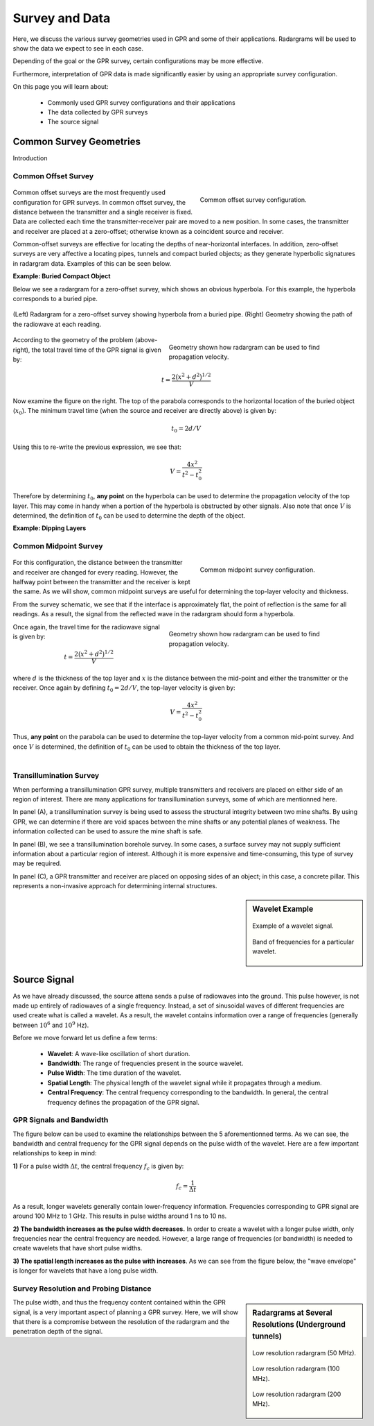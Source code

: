 .. _GPR_survey_data

Survey and Data
***************

Here, we discuss the various survey geometries used in GPR and some of their applications.
Radargrams will be used to show the data we expect to see in each case.

Depending of the goal or the GPR survey, certain configurations may be more effective.


Furthermore, interpretation of GPR data is made significantly easier by using an appropriate survey configuration.

On this page you will learn about:

	- Commonly used GPR survey configurations and their applications
	- The data collected by GPR surveys
	- The source signal


Common Survey Geometries
========================

Introduction

Common Offset Survey
--------------------

	.. figure:: images_new/GPR_common_offset.png
		:align: right
		:figwidth: 40%

        	Common offset survey configuration.

Common offset surveys are the most frequently used configuration for GPR surveys.
In common offset survey, the distance between the transmitter and a single receiver is fixed.
Data are collected each time the transmitter-receiver pair are moved to a new position.
In some cases, the transmitter and receiver are placed at a zero-offset; otherwise known as a coincident source and receiver.

Common-offset surveys are effective for locating the depths of near-horizontal interfaces.
In addition, zero-offset surveys are very affective a locating pipes, tunnels and compact buried objects; as they generate hyperbolic signatures in radargram data.
Examples of this can be seen below.




**Example: Buried Compact Object**


Below we see a radargram for a zero-offset survey, which shows an obvious hyperbola.
For this example, the hyperbola corresponds to a buried pipe.


.. figure:: images_new/GPR_example_buried_object.png
	:align: center
	:figwidth: 100%

        (Left) Radargram for a zero-offset survey showing hyperbola from a buried pipe. (Right) Geometry showing the path of the radiowave at each reading.


.. figure:: images_new/GPR_example_buried_object_2.png
	:align: right
	:figwidth: 50%

	Geometry shown how radargram can be used to find propagation velocity.


According to the geometry of the problem (above-right), the total travel time of the GPR signal is given by:

.. math::
	t = \frac{2 \big ( x^2 + d^2 \big )^{1/2}}{V}


Now examine the figure on the right.
The top of the parabola corresponds to the horizontal location of the buried object (:math:`x_0`).
The minimum travel time (when the source and receiver are directly above) is given by:

.. math::
	t_0 = 2d/V


Using this to re-write the previous expression, we see that:

.. math::
	V = \frac{4x^2}{t^2 - t_0^2}


Therefore by determining :math:`t_0`, **any point** on the hyperbola can be used to determine the propagation velocity of the top layer.
This may come in handy when a portion of the hyperbola is obstructed by other signals.
Also note that once :math:`V` is determined, the definition of :math:`t_0` can be used to determine the depth of the object.


**Example: Dipping Layers**




Common Midpoint Survey
----------------------

        .. figure:: images_new/GPR_common_midpoint.png
		:align: right
		:figwidth: 40%
	
		Common midpoint survey configuration.
		

For this configuration, the distance between the transmitter and receiver are changed for every reading.
However, the halfway point between the transmitter and the receiver is kept the same.
As we will show, common midpoint surveys are useful for determining the top-layer velocity and thickness.

From the survey schematic, we see that if the interface is approximately flat, the point of reflection is the same for all readings.
As a result, the signal from the reflected wave in the radargram should form a hyperbola.

.. figure:: images_new/GPR_example_buried_object_2.png
	:align: right
	:figwidth: 50%

	Geometry shown how radargram can be used to find propagation velocity.


Once again, the travel time for the radiowave signal is given by:

.. math::
	t = \frac{2 \big ( x^2 + d^2 \big )^{1/2}}{V}


where :math:`d` is the thickness of the top layer and :math:`x` is the distance between the mid-point and either the transmitter or the receiver.
Once again by defining :math:`t_0 = 2d/V`, the top-layer velocity is given by:

.. math::
	V = \frac{4x^2}{t^2 - t_0^2}


Thus, **any point** on the parabola can be used to determine the top-layer velocity from a common mid-point survey.
And once :math:`V` is determined, the definition of :math:`t_0` can be used to obtain the thickness of the top layer.


	.. figure:: images_new/GPR_survey_transillumination.jpg
		:align: right
		:figwidth: 40%
	
	        (A) Mine-shaft structural integrity (B) Borehole survey. (C) Concrete pillar testing.


Transillumination Survey
------------------------

When performing a transillumination GPR survey, multiple transmitters and receivers are placed on either side of an region of interest.
There are many applications for transillumination surveys, some of which are mentionned here.

In panel (A), a transillumination survey is being used to assess the structural integrity between two mine shafts.
By using GPR, we can determine if there are void spaces between the mine shafts or any potential planes of weakness.
The information collected can be used to assure the mine shaft is safe.

In panel (B), we see a transillumination borehole survey.
In some cases, a surface survey may not supply sufficient information about a particular region of interest.
Although it is more expensive and time-consuming, this type of survey may be required.

In panel (C), a GPR transmitter and receiver are placed on opposing sides of an object; in this case, a concrete pillar.
This represents a non-invasive approach for determining internal structures.






.. sidebar:: Wavelet Example

	.. figure:: images_new/GPR_wavelet_example.png
		:align: center
		:figwidth: 100%
		
		Example of a wavelet signal.
	
	.. figure:: images_new/GPR_wavelet_frequencies_example.png
		:align: center
		:figwidth: 100%
			
		Band of frequencies for a particular wavelet.


Source Signal
=============


As we have already discussed, the source attena sends a pulse of radiowaves into the ground.
This pulse however, is not made up entirely of radiowaves of a single frequency.
Instead, a set of sinusoidal waves of different frequencies are used create what is called a wavelet.
As a result, the wavelet contains information over a range of frequencies (generally between :math:`10^6` and :math:`10^9` Hz).

Before we move forward let us define a few terms:

	- **Wavelet**: A wave-like oscillation of short duration.
	- **Bandwidth**: The range of frequencies present in the source wavelet.
	- **Pulse Width**: The time duration of the wavelet.
	- **Spatial Length**: The physical length of the wavelet signal while it propagates through a medium.
	- **Central Frequency**: The central frequency corresponding to the bandwidth. In general, the central frequency defines the propagation of the GPR signal.


GPR Signals and Bandwidth
-------------------------

The figure below can be used to examine the relationships between the 5 aforementionned terms.
As we can see, the bandwidth and central frequency for the GPR signal depends on the pulse width of the wavelet.
Here are a few important relationships to keep in mind:

**1)** For a pulse width :math:`\Delta t`, the central frequency :math:`f_c` is given by:

.. math::
	f_c = \frac{1}{\Delta t}


As a result, longer wavelets generally contain lower-frequency information.
Frequencies corresponding to GPR signal are around 100 MHz to 1 GHz.
This results in pulse widths around 1 ns to 10 ns.

**2) The bandwidth increases as the pulse width decreases.**
In order to create a wavelet with a longer pulse width, only frequencies near the central frequency are needed.
However, a large range of frequencies (or bandwidth) is needed to create wavelets that have short pulse widths.

**3) The spatial length increases as the pulse with increases**.
As we can see from the figure below, the "wave envelope" is longer for wavelets that have a long pulse width.



.. figure:: images_new/GPR_pulse_bandwidth.png
		:align: center
		:figwidth: 65%

                


Survey Resolution and Probing Distance
--------------------------------------


.. sidebar:: Radargrams at Several Resolutions (Underground tunnels)

	.. figure:: images_new/GPR_resolution_low.jpg
		:align: center
	
		Low resolution radargram (50 MHz).

	.. figure:: images_new/GPR_resolution_mid.jpg
		:align: center
		
		Low resolution radargram (100 MHz).
	
	.. figure:: images_new/GPR_resolution_high.jpg
		:align: center
		
		Low resolution radargram (200 MHz).


The pulse width, and thus the frequency content contained within the GPR signal, is a very important aspect of planning a GPR survey.
Here, we will show that there is a compromise between the resolution of the radargram and the penetration depth of the signal.


